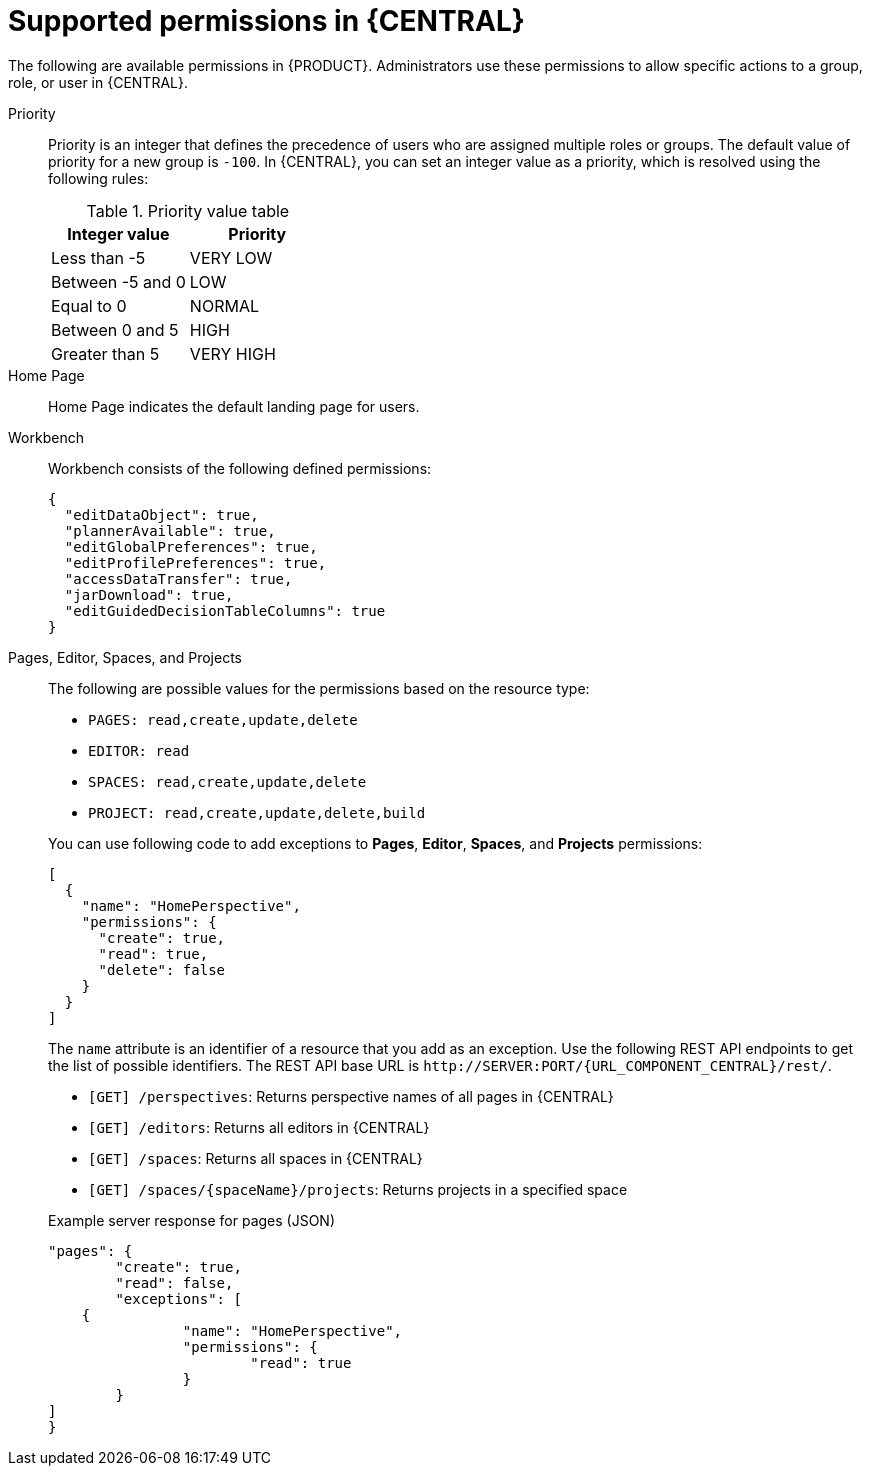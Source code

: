 [id='security-management-rest-api-supported-permissions-ref_{context}']
= Supported permissions in {CENTRAL}

The following are available permissions in {PRODUCT}. Administrators use these permissions to allow specific actions to a group, role, or user in {CENTRAL}.

Priority::
Priority is an integer that defines the precedence of users who are assigned multiple roles or groups. The default value of priority for a new group is `-100`. In {CENTRAL}, you can set an integer value as a priority, which is resolved using the following rules:
+
--
.Priority value table
[cols="50%,50%", frame="all", options="header"]
|===
|Integer value
|Priority

|Less than -5
|VERY LOW

|Between -5 and 0
|LOW

|Equal to 0
|NORMAL

|Between 0 and 5
|HIGH

|Greater than 5
|VERY HIGH
|===
--

Home Page::
Home Page indicates the default landing page for users.

Workbench::
Workbench consists of the following defined permissions:
+
--
[source,json]
----
{
  "editDataObject": true,
  "plannerAvailable": true,
  "editGlobalPreferences": true,
  "editProfilePreferences": true,
  "accessDataTransfer": true,
  "jarDownload": true,
  "editGuidedDecisionTableColumns": true
}
----
--

Pages, Editor, Spaces, and Projects::
The following are possible values for the permissions based on the resource type:
+
--
* `PAGES: read,create,update,delete`
* `EDITOR: read`
* `SPACES: read,create,update,delete`
* `PROJECT: read,create,update,delete,build`

You can use following code to add exceptions to *Pages*, *Editor*, *Spaces*, and *Projects* permissions:

[source,json]
----
[
  {
    "name": "HomePerspective",
    "permissions": {
      "create": true,
      "read": true,
      "delete": false
    }
  }
]
----
The `name` attribute is an identifier of a resource that you add as an exception. Use the following REST API endpoints to get the list of possible identifiers. The REST API base URL is `\http://SERVER:PORT/{URL_COMPONENT_CENTRAL}/rest/`.

* `[GET] /perspectives`: Returns perspective names of all pages in {CENTRAL}
* `[GET] /editors`: Returns all editors in {CENTRAL}
* `[GET] /spaces`: Returns all spaces in {CENTRAL}
* `[GET] /spaces/{spaceName}/projects`: Returns projects in a specified space

.Example server response for pages (JSON)
[source,json]
----
"pages": {
	"create": true,
	"read": false,
	"exceptions": [
    {
		"name": "HomePerspective",
		"permissions": {
			"read": true
		}
	}
]
}
----
--

